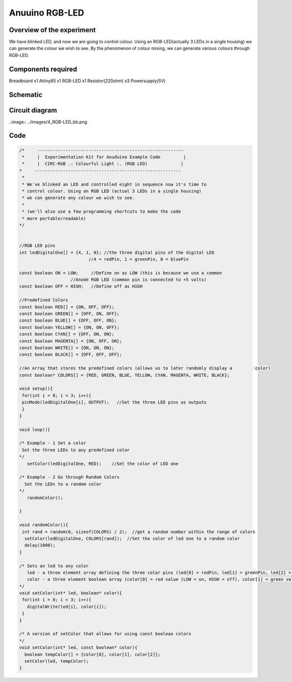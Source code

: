 Anuuino RGB-LED
===============


Overview of the experiment
--------------------------

We have blinked LED, and now we are going to control colour. Using an 
RGB-LED(actually 3 LEDs in a single housing) we can generate the colour
we wish to see. By the phenomenon of colour mixing, we can generate various
colours through RGB-LED.


Components required
-------------------

Breadboard       x1
Attiny85         x1
RGB-LED          x1
Resistor(220ohm) x3
Powersupply(5V)


Schematic
---------

.. image:: ../images/4_RGB-LED_schem.png


Circuit diagram
---------------

..image:: ../images/4_RGB-LED_bb.png


Code
----

.. code-block:: c

	/*     ---------------------------------------------------------
	 *     |  Experimentation Kit for Anuduino Example Code         |
	 *     |  CIRC-RGB .: Colourful Light :. (RGB LED)             |
 	*     ---------------------------------------------------------
	 * 
	 * We've blinked an LED and controlled eight in sequence now it's time to 
	 * control colour. Using an RGB LED (actual 3 LEDs in a single housing)  
	 * we can generate any colour we wish to see.
	 *
	 * (we'll also use a few programming shortcuts to make the code 
	 * more portable/readable)
 	*/


	//RGB LED pins
	int ledDigitalOne[] = {4, 1, 0}; //the three digital pins of the digital LED 
                                   //4 = redPin, 1 = greenPin, 0 = bluePin

	const boolean ON = LOW;     //Define on as LOW (this is because we use a common 
                            //Anode RGB LED (common pin is connected to +5 volts)
	const boolean OFF = HIGH;   //Define off as HIGH

	//Predefined Colors
	const boolean RED[] = {ON, OFF, OFF};    
	const boolean GREEN[] = {OFF, ON, OFF}; 
	const boolean BLUE[] = {OFF, OFF, ON}; 
	const boolean YELLOW[] = {ON, ON, OFF}; 
	const boolean CYAN[] = {OFF, ON, ON}; 
	const boolean MAGENTA[] = {ON, OFF, ON}; 
	const boolean WHITE[] = {ON, ON, ON}; 
	const boolean BLACK[] = {OFF, OFF, OFF}; 

	//An Array that stores the predefined colors (allows us to later randomly display a         color)
	const boolean* COLORS[] = {RED, GREEN, BLUE, YELLOW, CYAN, MAGENTA, WHITE, BLACK};

	void setup(){
 	 for(int i = 0; i < 3; i++){
  	 pinMode(ledDigitalOne[i], OUTPUT);   //Set the three LED pins as outputs
 	 }
	}

	void loop(){

	/* Example - 1 Set a color
  	 Set the three LEDs to any predefined color
	*/
	   setColor(ledDigitalOne, RED);    //Set the color of LED one

	/* Example - 2 Go through Random Colors
	  Set the LEDs to a random color
	*/
	   randomColor();

	}

	void randomColor(){
 	 int rand = random(0, sizeof(COLORS) / 2);  //get a random number within the range of colors
	  setColor(ledDigitalOne, COLORS[rand]);  //Set the color of led one to a random color
	  delay(1000);
	}

	/* Sets an led to any color
	   led - a three element array defining the three color pins (led[0] = redPin, led[1] = greenPin, led[2] = bluePin)
	   color - a three element boolean array (color[0] = red value (LOW = on, HIGH = off), color[1] = green value, color[2] =blue value)
	*/
	void setColor(int* led, boolean* color){
	 for(int i = 0; i < 3; i++){
	   digitalWrite(led[i], color[i]);
	 }
	}

	/* A version of setColor that allows for using const boolean colors
	*/
	void setColor(int* led, const boolean* color){
	  boolean tempColor[] = {color[0], color[1], color[2]};
	  setColor(led, tempColor);
	}


